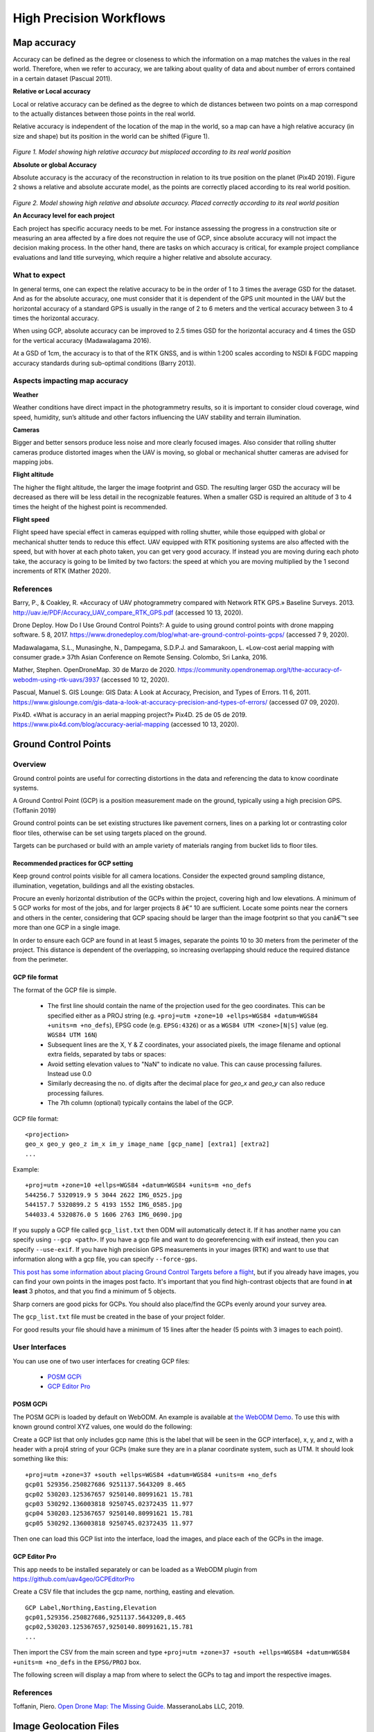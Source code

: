 ########################
High Precision Workflows
########################

************
Map accuracy
************

Accuracy can be defined as the degree or closeness to which the information on a map matches the values in the real world. Therefore, when we refer to accuracy, we are talking about quality of data and about number of errors contained in a certain dataset (Pascual 2011). 


**Relative or Local accuracy**

Local or relative accuracy can be defined as the degree to which de distances between two points on a map correspond to the actually distances between those points in the real world. 

Relative accuracy is independent of the location of the map in the world, so a map can have a high relative accuracy (in size and shape) but its position in the world can be shifted (Figure 1). 

.. figure:: images/rel_accuracy.png
   :alt: Model showing high relative accuracy
   :align: center
   
*Figure 1. Model showing high relative accuracy but misplaced according to its real world position*



**Absolute or global Accuracy** 

Absolute accuracy is the accuracy of the reconstruction in relation to its true position on the planet (Pix4D 2019). Figure 2 shows a relative and absolute accurate model, as the points are correctly placed according to its real world position. 

.. figure:: images/abs_accuracy.png
   :alt: Model showing high absolute accuracy
   :align: center

*Figure 2. Model showing high relative and absolute accuracy. Placed correctly according to its real world position*


**An Accuracy level for each project**

Each project has specific accuracy needs to be met. For instance assessing the progress in a construction site or measuring an area affected by a fire does not require the use of GCP, since absolute accuracy will not impact the decision making process. In the other hand, there are tasks on which accuracy is critical, for example project compliance evaluations and land title surveying, which require a higher relative and absolute accuracy. 

--------------
What to expect 
--------------

In general terms, one can expect the relative accuracy to be in the order of 1 to 3 times the average GSD for the dataset. And as for the absolute accuracy, one must consider that it is dependent of the GPS unit mounted in the UAV but the horizontal accuracy of a standard GPS is usually in the range of 2 to 6 meters and the vertical accuracy between 3 to 4 times the horizontal accuracy. 

When using GCP, absolute accuracy can be improved to 2.5 times GSD for the horizontal accuracy and 4 times the GSD for the vertical accuracy (Madawalagama 2016). 

At a GSD of 1cm, the accuracy is to that of the RTK GNSS, and is within 1:200 scales according to NSDI & FGDC mapping accuracy standards during sub-optimal conditions (Barry 2013). 

------------------------------
Aspects impacting map accuracy 
------------------------------

**Weather**

Weather conditions have direct impact in the photogrammetry results, so it is important to consider cloud coverage, wind speed, humidity, sun’s altitude and other factors influencing the UAV stability and terrain illumination. 

**Cameras**

Bigger and better sensors produce less noise and more clearly focused images. Also consider that rolling shutter cameras produce distorted images when the UAV is moving, so global or mechanical shutter cameras are advised for mapping jobs. 


**Flight altitude**

The higher the flight altitude, the larger the image footprint and GSD. The resulting larger GSD the accuracy will be decreased as there will be less detail in the recognizable features. When a smaller GSD is required an altitude of 3 to 4 times the height of the highest point is recommended. 


**Flight speed**

Flight speed have special effect in cameras equipped with rolling shutter, while those equipped with global or mechanical shutter tends to reduce this effect. UAV equipped with RTK positioning systems are also affected with the speed, but with hover at each photo taken, you can get very good accuracy. If instead you are moving during each photo take, the accuracy is going to be limited by two factors: the speed at which you are moving multiplied by the 1 second increments of RTK (Mather 2020). 

----------
References
----------

Barry, P., & Coakley, R. «Accuracy of UAV photogrammetry compared with Network RTK GPS.» Baseline Surveys. 2013. http://uav.ie/PDF/Accuracy_UAV_compare_RTK_GPS.pdf  (accessed 10 13, 2020). 

Drone Deploy. How Do I Use Ground Control Points?: A guide to using ground control points with drone mapping software. 5 8, 2017. https://www.dronedeploy.com/blog/what-are-ground-control-points-gcps/ (accessed 7 9, 2020). 

Madawalagama, S.L., Munasinghe, N., Dampegama, S.D.P.J. and Samarakoon, L. «Low-cost aerial mapping with consumer grade.» 37th Asian Conference on Remote Sensing. Colombo, Sri Lanka, 2016. 

Mather, Stephen. OpenDroneMap. 30 de Marzo de 2020. https://community.opendronemap.org/t/the-accuracy-of-webodm-using-rtk-uavs/3937 (accessed 10 12, 2020). 

Pascual, Manuel S. GIS Lounge: GIS Data: A Look at Accuracy, Precision, and Types of Errors. 11 6, 2011. https://www.gislounge.com/gis-data-a-look-at-accuracy-precision-and-types-of-errors/ (accessed 07 09, 2020). 

Pix4D. «What is accuracy in an aerial mapping project?» Pix4D. 25 de 05 de 2019. https://www.pix4d.com/blog/accuracy-aerial-mapping (accessed 10 13, 2020). 

*********************
Ground Control Points
*********************

--------
Overview
--------

Ground control points are useful for correcting distortions in the data and referencing the data to know coordinate systems.

A Ground Control Point (GCP) is a position measurement made on the ground, typically using a high precision GPS. (Toffanin 2019)

Ground control points can be set existing structures like pavement corners, lines on a parking lot or contrasting color floor tiles, otherwise can be set using targets placed on the ground.

Targets can be purchased or build with an ample variety of materials ranging from bucket lids to floor tiles.


Recommended practices for GCP setting
-------------------------------------

Keep ground control points visible for all camera locations. Consider the expected ground sampling distance, illumination, vegetation, buildings and all the existing obstacles.

Procure an evenly horizontal distribution of the GCPs within the project, covering high and low elevations. A minimum of 5 GCP works for most of the jobs, and for larger projects 8 â€“ 10 are sufficient. Locate some points near the corners and others in the center, considering that GCP spacing should be larger than the image footprint so that you canâ€™t see more than one GCP in a single image.

In order to ensure each GCP are found in at least 5 images, separate the points 10 to 30 meters from the perimeter of the project. This distance is dependent of the overlapping, so increasing overlapping should reduce the required distance from the perimeter.

GCP file format
---------------

The format of the GCP file is simple.

	 * The first line should contain the name of the projection used for the geo coordinates. This can be specified either as a PROJ string (e.g. ``+proj=utm +zone=10 +ellps=WGS84 +datum=WGS84 +units=m +no_defs``), EPSG code (e.g. ``EPSG:4326``) or as a ``WGS84 UTM <zone>[N|S]`` value (eg. ``WGS84 UTM 16N``)
 	 * Subsequent lines are the X, Y & Z coordinates, your associated pixels, the image filename and optional extra fields, separated by tabs or spaces:
 	 * Avoid setting elevation values to "NaN" to indicate no value. This can cause processing failures. Instead use 0.0
         * Similarly decreasing the no. of digits after the decimal place for `geo_x` and `geo_y` can also reduce processing failures.
 	 * The 7th column (optional) typically contains the label of the GCP.

GCP file format::

    <projection>
    geo_x geo_y geo_z im_x im_y image_name [gcp_name] [extra1] [extra2]
    ...

Example::

    +proj=utm +zone=10 +ellps=WGS84 +datum=WGS84 +units=m +no_defs
    544256.7 5320919.9 5 3044 2622 IMG_0525.jpg
    544157.7 5320899.2 5 4193 1552 IMG_0585.jpg
    544033.4 5320876.0 5 1606 2763 IMG_0690.jpg

If you supply a GCP file called ``gcp_list.txt`` then ODM will automatically detect it. If it has another name you can specify using ``--gcp <path>``. If you have a gcp file and want to do georeferencing with exif instead, then you can specify ``--use-exif``. If you have high precision GPS measurements in your images (RTK) and want to use that information along with a gcp file, you can specify ``--force-gps``.

`This post has some information about placing Ground Control Targets before a flight <http://diydrones.com/profiles/blogs/ground-control-points-gcps-for-aerial-photography>`_, but if you already have images, you can find your own points in the images post facto. It's important that you find high-contrast objects that are found in **at least** 3 photos, and that you find a minimum of 5 objects.

Sharp corners are good picks for GCPs. You should also place/find the GCPs evenly around your survey area.

The ``gcp_list.txt`` file must be created in the base of your project folder.

For good results your file should have a minimum of 15 lines after the header (5 points with 3 images to each point).

---------------
User Interfaces
---------------

You can use one of two user interfaces for creating GCP files:

	* `POSM GCPi <https://github.com/posm/posm-gcpi>`_
	* `GCP Editor Pro <https://github.com/uav4geo/GCPEditorPro>`_

POSM GCPi
---------

The POSM GCPi is loaded by default on WebODM. An example is available at `the WebODM Demo <http://demo.webodm.org/plugins/posm-gcpi/>`_. To use this with known ground control XYZ values, one would do the following:

Create a GCP list that only includes gcp name (this is the label that will be seen in the GCP interface), x, y, and z, with a header with a proj4 string of your GCPs (make sure they are in a planar coordinate system, such as UTM. It should look something like this:

::

	+proj=utm +zone=37 +south +ellps=WGS84 +datum=WGS84 +units=m +no_defs
	gcp01 529356.250827686 9251137.5643209 8.465
	gcp02 530203.125367657 9250140.80991621 15.781
	gcp03 530292.136003818 9250745.02372435 11.977
	gcp04 530203.125367657 9250140.80991621 15.781
	gcp05 530292.136003818 9250745.02372435 11.977

Then one can load this GCP list into the interface, load the images, and place each of the GCPs in the image.

GCP Editor Pro
--------------

This app needs to be installed separately or can be loaded as a WebODM plugin from `https://github.com/uav4geo/GCPEditorPro <https://github.com/uav4geo/GCPEditorPro>`_

Create a CSV file that includes the gcp name, northing, easting and elevation.

::

    GCP Label,Northing,Easting,Elevation
    gcp01,529356.250827686,9251137.5643209,8.465
    gcp02,530203.125367657,9250140.80991621,15.781
    ...

Then import the CSV from the main screen and type ``+proj=utm +zone=37 +south +ellps=WGS84 +datum=WGS84 +units=m +no_defs`` in the ``EPSG/PROJ`` box.

The following screen will display a map from where to select the GCPs to tag and import the respective images.

----------
References
----------

Toffanin, Piero. `Open Drone Map: The Missing Guide. <https://odmbook.com/>`_ MasseranoLabs LLC, 2019.

***********************
Image Geolocation Files
***********************

By default ODM will use the GPS information embedded in the images, if it is available. Sometimes images do not contain GPS information, or a user wishes to override the information with more accurate data (such as RTK).

Starting from ODM ``2.0`` people can supply an image geolocation file (geo) for this purpose.

The format of the image geolocation file is simple.

	 * The first line should contain the name of the projection used for the geo coordinates. This can be specified either as a PROJ string (e.g. ``+proj=utm +zone=10 +ellps=WGS84 +datum=WGS84 +units=m +no_defs``), EPSG code (e.g. ``EPSG:4326``) or as a ``WGS84 UTM <zone>[N|S]`` value (eg. ``WGS84 UTM 16N``)
 	 * Subsequent lines are the image filename, X, Y & Z (optional) coordinates, the camera angles (optional, currently used only for radiometric calibration) and the horizontal/vertical accuracy (optional):
 	 * Camera angles can be set to ``0`` if they are not available.
 	 * The 10th column (optional) can contain extra fields, such as a label.

File format::

    <projection>
    image_name geo_x geo_y [geo_z] [yaw (degrees)] [pitch (degrees)] [roll (degrees)] [horz accuracy (meters)] [vert accuracy (meters)] [extras...]
    ...

Example::

    EPSG:4326
    DJI_0028.JPG    -91.9942096111111   46.84252125 198.609
    DJI_0032.JPG    -91.9938293055556   46.8424584444444    198.609



If you supply a file called ``geo.txt`` then ODM will automatically detect it. If it has another name you can specify using ``--geo <path>``.

The ``geo.txt`` file must be created in the base of your project folder or when using WebODM, uploaded with the raw jpg or tif input files.

****************************
Improving relative accuracy
****************************

Georeferencing by default is done using GPS (GNSS) or GCPs (if provided).

Starting from ODM ``3.0.2`` people can supply a reference alignment file to georeference the program outputs. The reconstruction will be initially performed using GPS/GCPs and will subsequently be aligned to the reference model via a linear scaling/rotation/shift operation.

If you supply a file called ``align.laz``, ``align.las`` or ``align.tif`` (single band GeoTIFF DEM) then ODM will automatically detect it and attempt to align outputs to this reference model. If it has another name you can specify using ``--align <path>``.

The alignment file must be created in the base of your project folder. The base folder is usually where you have stored your images. If you are using WebODM or NodeODM, then upload the align file with your images. If resizing your images in WebODM, use an ``align.laz`` or ``align.las`` file instead of a tif.

-----------------------
Multi-temporal Datasets
-----------------------

When previously mapped sites need revisited, OpenDroneMap can align multiple versions of a dataset through time by using a prior point cloud or digital elevation model. As the prior point cloud `seems to provide better results <https://community.opendronemap.org/t/tips-to-increase-same-site-temporal-consistency/22161/7>`_, that is the approach we will review here.

**Workflow for multi-temporal datasets:**

#. Process your original data. This step doesn't require a ground control point file, but use one if absolute accuracy is a project requirement
#. Download the Point Cloud from your first processed dataset as an LAZ file type (default). Rename the point cloud to align.laz
#. Include that LAZ file with each of your subsequent processing. If you are using command line ODM, include it in the images directory. If uploading, simply upload with your raw images for processing
#. Check your log. It should include a line near the top that indicates it has set align to a path value, something like this::

    [INFO]    Initializing ODM 3.5.3 - Tue Oct 15 05:01:43  2024
    [INFO]    ==============
    [INFO]    3d_tiles: False
    [INFO]    align: /var/www/data/bc14fa2c-ba5c-4b85-99b0-0b7ff715b210/gcp/align.laz
    [INFO]    auto_boundary: True

**Output example for aligned datasets:**

.. figure:: images/align_pc.gif
   :alt: Animated gif comparing two separately processed, but aligned digital surface models.
   :align: center

Animated gif comparing two separately processed, but aligned digital surface models.

-----------------------
Aligning Large  Datasets
-----------------------

When attempting to process very large datasets it may very well be the case that one needs to devide a large set of images into smaller more manageable chunks for ease of processing.This process however, may introduce some uncertainty with respect to the alignment of all the processed outputs.To make sure that all point clouds and terrain/suface models are seamlessly alighn in preparation for merging we follow the simple techniques outlined below.   

**Workflow for aligning large  datasets:**

#.Split the full compliment of images into manageable chunks. E.g. If you have flown and collected a total of  1000 images but you know your processor cannot handle all these images at once, you may want to devide these images into four sets of submodels with 250 images each.
#.Process the first dataset with theDigital Surface Model (DSM) option enabled.
#.Download the DSM from first dataseta in its raw-tiff format and rename it to 'align.tif'
#.Load the second dataset together with the align.tif
#.Process the second dataset (including the align.tif file)
#.Repeat until all submodels have been processed.    

`Learn to edit <https://github.com/opendronemap/docs#how-to-make-your-first-contribution>`_ and help improve `this page <https://github.com/OpenDroneMap/docs/blob/publish/source/map-accuracy.rst>`_!
